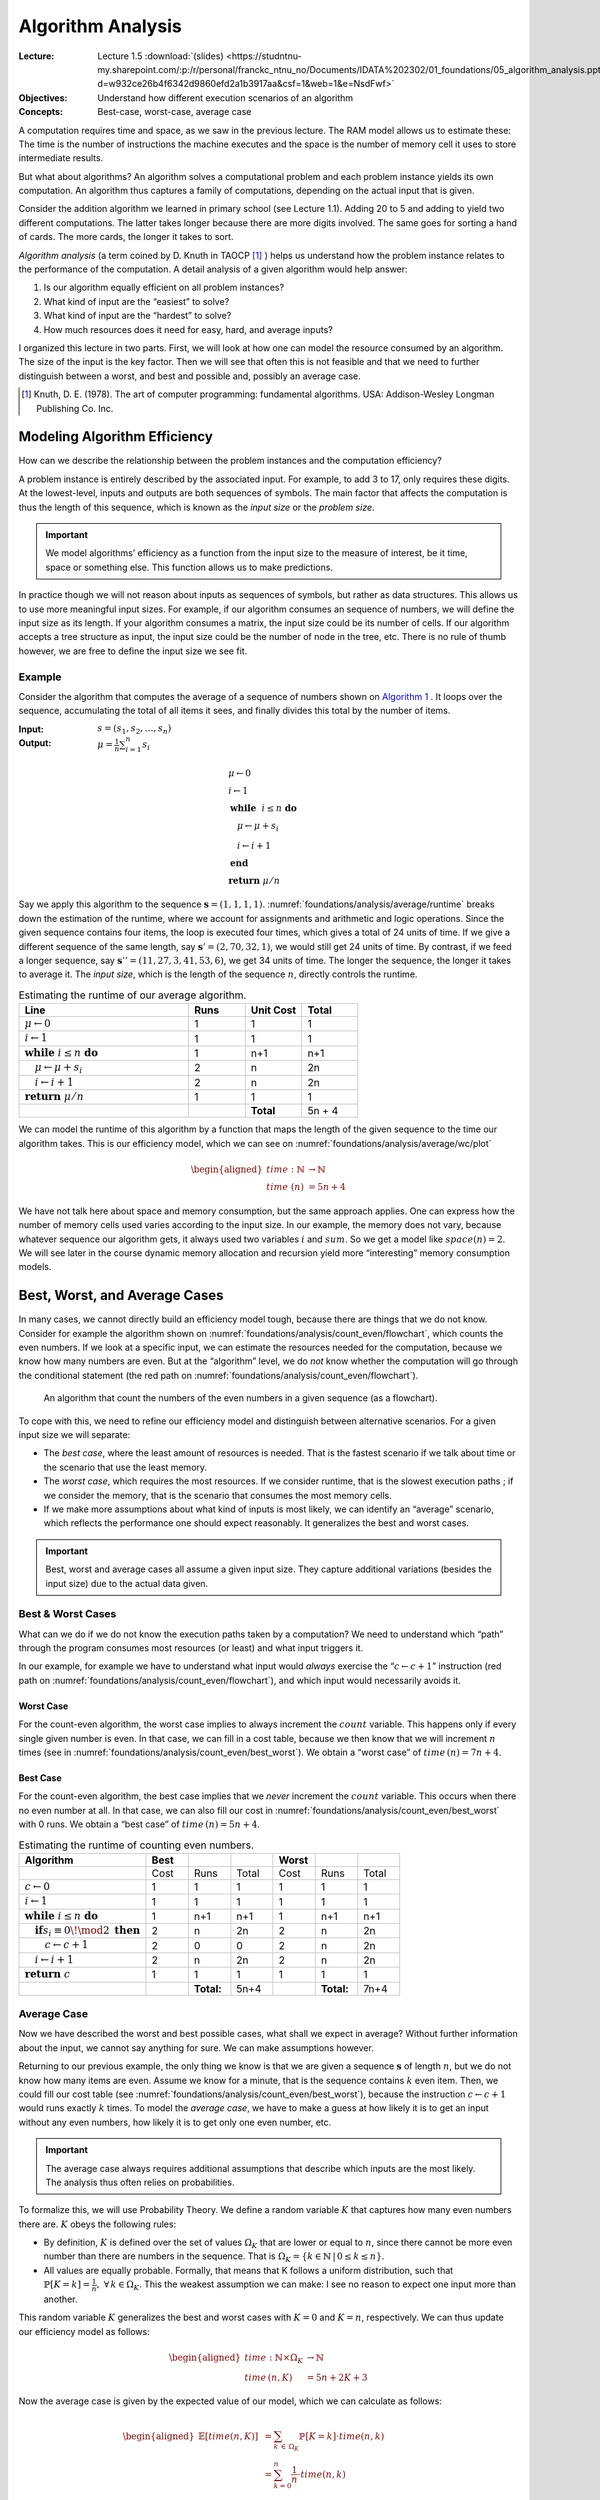 ==================
Algorithm Analysis
==================

:Lecture: Lecture 1.5 :download:`(slides)
          <https://studntnu-my.sharepoint.com/:p:/r/personal/franckc_ntnu_no/Documents/IDATA%202302/01_foundations/05_algorithm_analysis.pptx?d=w932ce26b4f6342d9860efd2a1b3917aa&csf=1&web=1&e=NsdFwf>`
:Objectives: Understand how different execution scenarios of an
             algorithm
:Concepts: Best-case, worst-case, average case

A computation requires time and space, as we saw in the previous
lecture. The RAM model allows us to estimate these: The time is the
number of instructions the machine executes and the space is the number
of memory cell it uses to store intermediate results.

But what about algorithms? An algorithm solves a computational problem
and each problem instance yields its own computation. An algorithm thus
captures a family of computations, depending on the actual input that is
given.

Consider the addition algorithm we learned in primary school (see
Lecture 1.1). Adding 20 to 5 and adding to yield two different
computations. The latter takes longer because there are more digits
involved. The same goes for sorting a hand of cards. The more cards, the
longer it takes to sort.

*Algorithm analysis* (a term coined by D. Knuth in TAOCP [#taocp]_ )
helps us understand how the problem instance relates to the
performance of the computation. A detail analysis of a given algorithm
would help answer:

#. Is our algorithm equally efficient on all problem instances?

#. What kind of input are the “easiest” to solve?

#. What kind of input are the “hardest” to solve?

#. How much resources does it need for easy, hard, and average inputs?

I organized this lecture in two parts. First, we will look at how one
can model the resource consumed by an algorithm. The size of the input
is the key factor. Then we will see that often this is not feasible and
that we need to further distinguish between a worst, and best and
possible and, possibly an average case.

.. [#taocp] Knuth, D. E. (1978). The art of computer programming:
           fundamental algorithms. USA: Addison-Wesley Longman Publishing Co.
           Inc.


Modeling Algorithm Efficiency
=============================

How can we describe the relationship between the problem instances and
the computation efficiency?

A problem instance is entirely described by the associated input. For
example, to add 3 to 17, only requires these digits. At the
lowest-level, inputs and outputs are both sequences of symbols. The main
factor that affects the computation is thus the length of this sequence,
which is known as the *input size* or the *problem size*.

.. important::

   We model algorithms’ efficiency as a function from the input size to
   the measure of interest, be it time, space or something else. This
   function allows us to make predictions.

In practice though we will not reason about inputs as sequences of
symbols, but rather as data structures. This allows us to use more
meaningful input sizes. For example, if our algorithm consumes an
sequence of numbers, we will define the input size as its length. If
your algorithm consumes a matrix, the input size could be its number of
cells. If our algorithm accepts a tree structure as input, the input
size could be the number of node in the tree, etc. There is no rule of
thumb however, we are free to define the input size we see fit.

Example
-------

Consider the algorithm that computes the average of a sequence of
numbers shown on `Algorithm 1 <#alg:foundations/analysis/average>`_ . It loops
over the sequence, accumulating the total of all items it sees, and
finally divides this total by the number of items.

.. container:: algorithm
   :name: alg:foundations/analysis/average
   
   :Input: :math:`s=(s_1, s_2, \ldots, s_n)`
   :Output: :math:`\mu = \frac{1}{n} \sum_{i=1}^{n} s_i`

   .. math::
      & \mu \gets 0 \\
      & i \gets 1 \\
      & \mathbf{while} \; i \leq n \; \mathbf{do} \\
      & \quad \mu \gets \mu + s_i \\
      & \quad i \gets i + 1 \\
      & \mathbf{end} \; \\
      & \mathbf{return} \; \mu / n

Say we apply this algorithm to the sequence
:math:`\mathbf{s}=(1,1,1,1)`. :numref:`foundations/analysis/average/runtime`
breaks down the estimation of the runtime, where we account for
assignments and arithmetic and logic operations. Since the given
sequence contains four items, the loop is executed four times, which
gives a total of 24 units of time. If we give a different sequence of
the same length, say :math:`\mathbf{s}'=(2,70,32,1)`, we would still
get 24 units of time. By contrast, if we feed a longer sequence, say
:math:`\mathbf{s}''=(11,27,3,41,53,6)`, we get 34 units of time. The
longer the sequence, the longer it takes to average it. The *input
size*, which is the length of the sequence :math:`n`, directly
controls the runtime.

.. margin::

   .. figure:: _static/analysis/images/average.svg
      :name: foundations/analysis/average/wc/plot

      Runtime of the average algorithm


.. csv-table:: Estimating the runtime of our average algorithm.
   :name: foundations/analysis/average/runtime
   :header: "Line", "Runs", "Unit Cost", "Total"
   :widths: 30, 10, 10, 10

   ":math:`\mu \gets 0`", "1", "1", "1"
   ":math:`i \gets 1`", "1", "1", "1"
   ":math:`\mathbf{while} \; i \leq n \; \mathbf{do}`", "1", "n+1", "n+1"
   ":math:`\quad \mu \gets \mu + s_i`", "2", "n", "2n"
   ":math:`\quad i \gets i + 1`", "2", "n", "2n"
   ":math:`\mathbf{return} \; \mu / n`", "1", "1", "1"
   "", "","**Total**", "5n + 4"

We can model the runtime of this algorithm by a function that maps the
length of the given sequence to the time our algorithm takes. This is
our efficiency model, which we can see on
:numref:`foundations/analysis/average/wc/plot`

.. math::

   \begin{aligned}
     time : \mathbb{N} & \to \mathbb{N} \\
     time\; (n) & = 5n + 4
   \end{aligned}

We have not talk here about space and memory consumption, but the same
approach applies. One can express how the number of memory cells used
varies according to the input size. In our example, the memory does not
vary, because whatever sequence our algorithm gets, it always used two
variables :math:`i` and :math:`sum`. So we get a model like
:math:`space(n) = 2`. We will see later in the course dynamic memory
allocation and recursion yield more “interesting” memory consumption
models.

Best, Worst, and Average Cases
==============================

In many cases, we cannot directly build an efficiency model tough,
because there are things that we do not know. Consider for example the
algorithm shown on
:numref:`foundations/analysis/count_even/flowchart`, which counts the
even numbers. If we look at a specific input, we can estimate the
resources needed for the computation, because we know how many numbers
are even. But at the “algorithm” level, we do *not* know whether the
computation will go through the conditional statement (the red path on
:numref:`foundations/analysis/count_even/flowchart`).

.. margin::

   .. container:: algorithm
      :name:

      :Input: :math:`s=(s_1, s_2, \ldots, s_n)`
      :Output: :math:`c`, the number of even numbers in :math:`s`

      .. math::
         & c \gets 0 \\
         & i \gets 1 \\
         & \mathbf{while} \; i \leq n \; \mathbf{do} \\
         & \quad \mathbf{if} \; s_i \equiv 0 \! \mod 2 \; \mathbf{then} \\
         & \quad \quad c \gets c + 1 \\
         & \quad \mathbf{end} \\
         & \quad i \gets i + 1 \\
         & \mathbf{end} \; \\
         & \mathbf{return} \; c         

.. figure:: _static/analysis/images/count_even_flowchart.svg
   :name: foundations/analysis/count_even/flowchart

   An algorithm that count the numbers of the even
   numbers in a given sequence (as a flowchart).

To cope with this, we need to refine our efficiency model and
distinguish between alternative scenarios. For a given input size we
will separate:

-  The *best case*, where the least amount of resources is needed. That
   is the fastest scenario if we talk about time or the scenario that
   use the least memory.

-  The *worst case*, which requires the most resources. If we consider
   runtime, that is the slowest execution paths ; if we consider the
   memory, that is the scenario that consumes the most memory cells.

-  If we make more assumptions about what kind of inputs is most likely,
   we can identify an “average” scenario, which reflects the performance
   one should expect reasonably. It generalizes the best and worst
   cases.

.. important::

   Best, worst and average cases all assume a given input size. They
   capture additional variations (besides the input size) due to the
   actual data given.

Best & Worst Cases
------------------

What can we do if we do not know the execution paths taken by a
computation? We need to understand which “path” through the program
consumes most resources (or least) and what input triggers it.

In our example, for example we have to understand what input would
*always* exercise the “:math:`c \gets c + 1`” instruction (red path on
:numref:`foundations/analysis/count_even/flowchart`), and which input
would necessarily avoids it.

Worst Case
^^^^^^^^^^

For the count-even algorithm, the worst case implies to always
increment the :math:`count` variable. This happens only if every
single given number is even. In that case, we can fill in a cost
table, because we then know that we will increment :math:`n` times
(see in :numref:`foundations/analysis/count_even/best_worst`). We
obtain a “worst case” of :math:`time\,(n)=7n+4`.

Best Case
^^^^^^^^^

For the count-even algorithm, the best case implies that we *never*
increment the :math:`count` variable. This occurs when there no even
number at all. In that case, we can also fill our cost in
:numref:`foundations/analysis/count_even/best_worst` with 0 runs. We
obtain a “best case” of :math:`time\,(n)=5n+4`.

.. margin::

   .. figure:: _static/analysis/images/count_even.svg

      The best and the worst case

.. csv-table:: Estimating the runtime of counting even numbers.
   :name: foundations/analysis/count_even/best_worst
   :header: "Algorithm", "Best", " ",  " ", "Worst", "", " "
   :widths: 30, 10, 10, 10, 10, 10, 10

   "", "Cost", "Runs", "Total", "Cost", "Runs", "Total"
   ":math:`c \gets 0`", "1", "1", "1", "1", "1", "1"
   ":math:`i \gets 1`", "1", "1", "1", "1", "1", "1"
   ":math:`\mathbf{while} \; i \leq n \; \mathbf{do}`", "1", "n+1", "n+1", "1", "n+1", "n+1"
   ":math:`\quad \mathbf{if} s_i \equiv 0 \! \mod 2 \; \mathbf{then}`", "2", "n", "2n", "2", "n", "2n"
   ":math:`\quad\quad c \gets c + 1`", "2", "0", "0", "2", "n", "2n"
   ":math:`\quad i \gets i + 1`", "2", "n", "2n", "2", "n", "2n"
   ":math:`\mathbf{return} \; c`", "1", "1", "1", "1", "1", "1"
   "", "", "**Total:**", "5n+4", "", "**Total:**", "7n+4"

   
Average Case
------------

Now we have described the worst and best possible cases, what shall we
expect in average? Without further information about the input, we
cannot say anything for sure. We can make assumptions however.

Returning to our previous example, the only thing we know is that we
are given a sequence :math:`\mathbf{s}` of length :math:`n`, but we do
not know how many items are even. Assume we know for a minute, that is
the sequence contains :math:`k` even item. Then, we could fill our
cost table (see :numref:`foundations/analysis/count_even/best_worst`),
because the instruction :math:`c \gets c + 1` would runs exactly
:math:`k` times. To model the *average case*, we have to make a guess
at how likely it is to get an input without any even numbers, how
likely it is to get only one even number, etc.

.. important::

   The average case always requires additional assumptions that describe
   which inputs are the most likely. The analysis thus often relies on
   probabilities.

To formalize this, we will use Probability Theory. We define a random
variable :math:`K` that captures how many even numbers there are.
:math:`K` obeys the following rules:

-  By definition, :math:`K` is defined over the set of values
   :math:`\Omega_K` that are lower or equal to :math:`n`, since there
   cannot be more even number than there are numbers in the sequence.
   That is
   :math:`\Omega_K =\{ k \in \mathbb{N} \, | \, 0 \leq k \leq n \}`.

-  All values are equally probable. Formally, that means that K follows
   a uniform distribution, such that
   :math:`\mathbb{P}[K=k] = \frac{1}{n}, \; \forall \, k \in \Omega_K`.
   This the weakest assumption we can make: I see no reason to expect
   one input more than another.

This random variable :math:`K` generalizes the best and worst cases with
:math:`K=0` and :math:`K=n`, respectively. We can thus update our
efficiency model as follows:

.. math::

   \begin{aligned}
     time: \mathbb{N} \times \Omega_K & \to \mathbb{N} \\
     time\,(n, K) & = 5n + 2K + 3 
   \end{aligned}

Now the average case is given by the expected value of our model, which
we can calculate as follows:

.. math::

   \begin{aligned}
     \mathbb{E}[time(n, K)] & = \sum_{k \, \in \, \Omega_K} \mathbb{P}[K=k] \cdot time(n, k)  \\
                            & = \sum_{k=0}^n \frac{1}{n} \cdot time(n, k) \\
                            & = \frac{1}{n+1} \sum_{k=0}^{n} 5n + 2k + 3 \\
                            & = \frac{1}{n+1} \left[ \sum_{k=0}^{n} 2k + \sum_{k=0}^n 5n + 3 \right] \\
                            & = \frac{1}{n+1} \left[ n (n+1)  +  (n+1) (5n + 3) \right] \\
                            & = n + 5 n + 3 \\
                            & = 6n + 3
   \end{aligned}

:numref:`foundations/analysis/count_even/full_model` portrays the full
efficiency model.  It shows the best, the worst and the average case
as straight lines that relate the length of the given sequence to the
runtime. In addition, it shows specific “runs” as crosses with
randomly chosen numbers of even numbers.

.. figure:: _static/analysis/images/count_even_full.svg
   :name: foundations/analysis/count_even/full_model

   Visualizing the complete efficiency model for counting even numbers
   

Again, while we have not talked here about the memory, the same method
does apply. For most “simple” algorithms the memory is constant however
and it does not require any calculation besides counting variables.

Conclusions
===========

We saw here how to describe the efficiency of an algorithm using
functions that maps the size of the given inputs to time, space or any
else. A single function is however not enough to describe the whole set
of computations an algorithm yields, so we characterize this set using a
worst and best cases. We even went as far as to compute an average case
that captures how the distribution of inputs affect the performance. In
the next lecture we will see how to compare such models.
